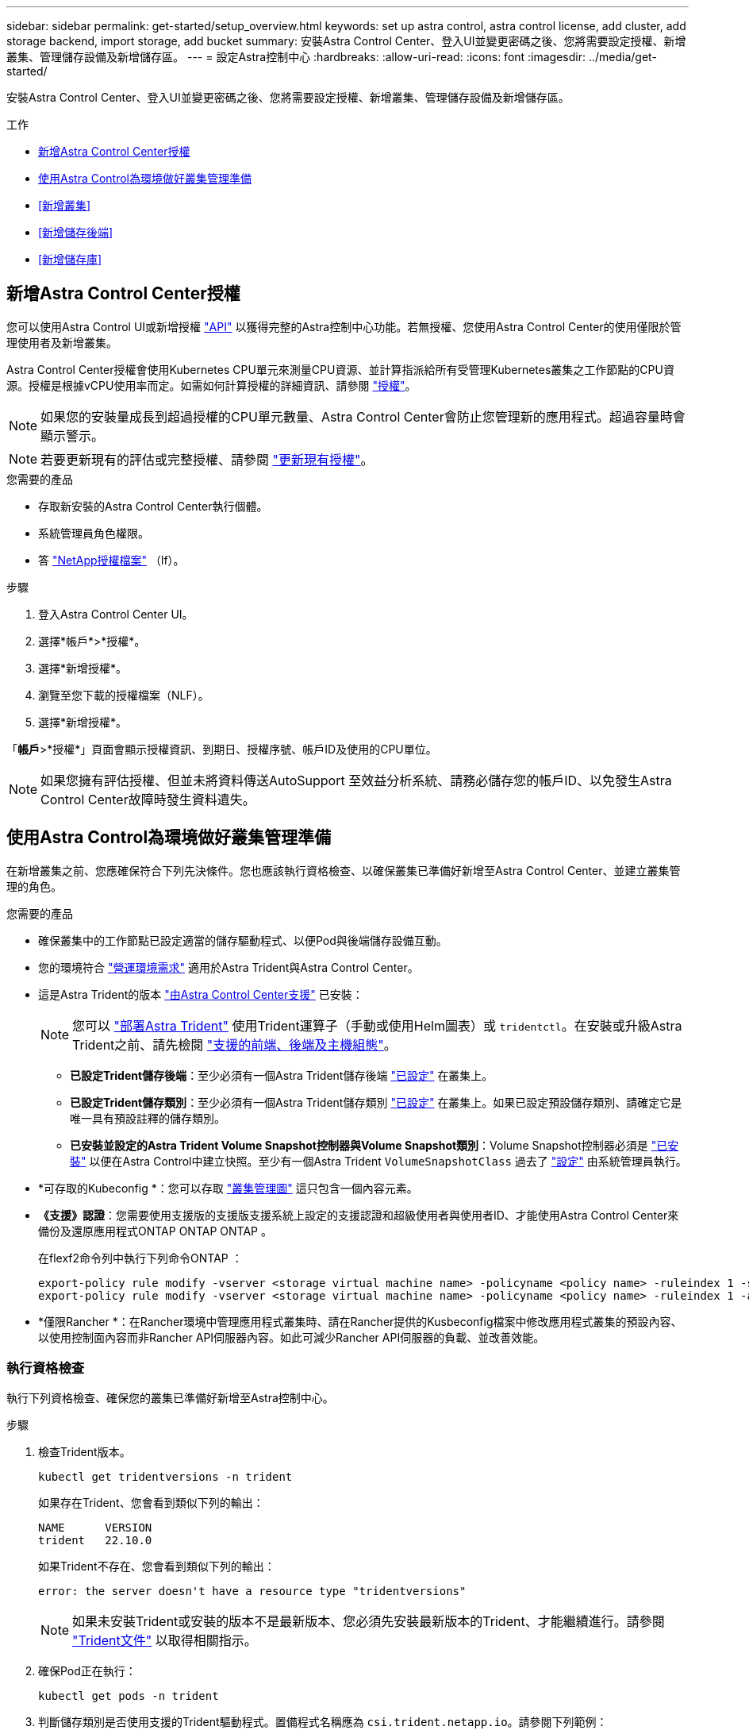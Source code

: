 ---
sidebar: sidebar 
permalink: get-started/setup_overview.html 
keywords: set up astra control, astra control license, add cluster, add storage backend, import storage, add bucket 
summary: 安裝Astra Control Center、登入UI並變更密碼之後、您將需要設定授權、新增叢集、管理儲存設備及新增儲存區。 
---
= 設定Astra控制中心
:hardbreaks:
:allow-uri-read: 
:icons: font
:imagesdir: ../media/get-started/


[role="lead"]
安裝Astra Control Center、登入UI並變更密碼之後、您將需要設定授權、新增叢集、管理儲存設備及新增儲存區。

.工作
* <<新增Astra Control Center授權>>
* <<使用Astra Control為環境做好叢集管理準備>>
* <<新增叢集>>
* <<新增儲存後端>>
* <<新增儲存庫>>




== 新增Astra Control Center授權

您可以使用Astra Control UI或新增授權 https://docs.netapp.com/us-en/astra-automation/index.html["API"^] 以獲得完整的Astra控制中心功能。若無授權、您使用Astra Control Center的使用僅限於管理使用者及新增叢集。

Astra Control Center授權會使用Kubernetes CPU單元來測量CPU資源、並計算指派給所有受管理Kubernetes叢集之工作節點的CPU資源。授權是根據vCPU使用率而定。如需如何計算授權的詳細資訊、請參閱 link:../concepts/licensing.html["授權"^]。


NOTE: 如果您的安裝量成長到超過授權的CPU單元數量、Astra Control Center會防止您管理新的應用程式。超過容量時會顯示警示。


NOTE: 若要更新現有的評估或完整授權、請參閱 link:../use/update-licenses.html["更新現有授權"^]。

.您需要的產品
* 存取新安裝的Astra Control Center執行個體。
* 系統管理員角色權限。
* 答 link:../concepts/licensing.html["NetApp授權檔案"^] （lf）。


.步驟
. 登入Astra Control Center UI。
. 選擇*帳戶*>*授權*。
. 選擇*新增授權*。
. 瀏覽至您下載的授權檔案（NLF）。
. 選擇*新增授權*。


「*帳戶*>*授權*」頁面會顯示授權資訊、到期日、授權序號、帳戶ID及使用的CPU單位。


NOTE: 如果您擁有評估授權、但並未將資料傳送AutoSupport 至效益分析系統、請務必儲存您的帳戶ID、以免發生Astra Control Center故障時發生資料遺失。



== 使用Astra Control為環境做好叢集管理準備

在新增叢集之前、您應確保符合下列先決條件。您也應該執行資格檢查、以確保叢集已準備好新增至Astra Control Center、並建立叢集管理的角色。

.您需要的產品
* 確保叢集中的工作節點已設定適當的儲存驅動程式、以便Pod與後端儲存設備互動。
* 您的環境符合 link:../get-started/requirements.html#operational-environment-requirements["營運環境需求"^] 適用於Astra Trident與Astra Control Center。
* 這是Astra Trident的版本 link:../get-started/requirements.html#operational-environment-requirements["由Astra Control Center支援"^] 已安裝：
+

NOTE: 您可以 https://docs.netapp.com/us-en/trident/trident-get-started/kubernetes-deploy.html#choose-the-deployment-method["部署Astra Trident"^] 使用Trident運算子（手動或使用Helm圖表）或 `tridentctl`。在安裝或升級Astra Trident之前、請先檢閱 https://docs.netapp.com/us-en/trident/trident-get-started/requirements.html["支援的前端、後端及主機組態"^]。

+
** *已設定Trident儲存後端*：至少必須有一個Astra Trident儲存後端 https://docs.netapp.com/us-en/trident/trident-get-started/kubernetes-postdeployment.html#step-1-create-a-backend["已設定"^] 在叢集上。
** *已設定Trident儲存類別*：至少必須有一個Astra Trident儲存類別 https://docs.netapp.com/us-en/trident/trident-use/manage-stor-class.html["已設定"^] 在叢集上。如果已設定預設儲存類別、請確定它是唯一具有預設註釋的儲存類別。
** *已安裝並設定的Astra Trident Volume Snapshot控制器與Volume Snapshot類別*：Volume Snapshot控制器必須是 https://docs.netapp.com/us-en/trident/trident-use/vol-snapshots.html#deploying-a-volume-snapshot-controller["已安裝"^] 以便在Astra Control中建立快照。至少有一個Astra Trident `VolumeSnapshotClass` 過去了 https://docs.netapp.com/us-en/trident/trident-use/vol-snapshots.html#step-1-set-up-a-volumesnapshotclass["設定"^] 由系統管理員執行。


* *可存取的Kubeconfig *：您可以存取 https://kubernetes.io/docs/concepts/configuration/organize-cluster-access-kubeconfig/["叢集管理圖"^] 這只包含一個內容元素。
* *《支援》認證*：您需要使用支援版的支援版支援系統上設定的支援認證和超級使用者與使用者ID、才能使用Astra Control Center來備份及還原應用程式ONTAP ONTAP ONTAP 。
+
在flexf2命令列中執行下列命令ONTAP ：

+
[listing]
----
export-policy rule modify -vserver <storage virtual machine name> -policyname <policy name> -ruleindex 1 -superuser sys
export-policy rule modify -vserver <storage virtual machine name> -policyname <policy name> -ruleindex 1 -anon 65534
----
* *僅限Rancher *：在Rancher環境中管理應用程式叢集時、請在Rancher提供的Kusbeconfig檔案中修改應用程式叢集的預設內容、以使用控制面內容而非Rancher API伺服器內容。如此可減少Rancher API伺服器的負載、並改善效能。




=== 執行資格檢查

執行下列資格檢查、確保您的叢集已準備好新增至Astra控制中心。

.步驟
. 檢查Trident版本。
+
[source, console]
----
kubectl get tridentversions -n trident
----
+
如果存在Trident、您會看到類似下列的輸出：

+
[listing]
----
NAME      VERSION
trident   22.10.0
----
+
如果Trident不存在、您會看到類似下列的輸出：

+
[listing]
----
error: the server doesn't have a resource type "tridentversions"
----
+

NOTE: 如果未安裝Trident或安裝的版本不是最新版本、您必須先安裝最新版本的Trident、才能繼續進行。請參閱 https://docs.netapp.com/us-en/trident/trident-get-started/kubernetes-deploy.html["Trident文件"^] 以取得相關指示。

. 確保Pod正在執行：
+
[source, console]
----
kubectl get pods -n trident
----
. 判斷儲存類別是否使用支援的Trident驅動程式。置備程式名稱應為 `csi.trident.netapp.io`。請參閱下列範例：
+
[source, console]
----
kubectl get sc
----
+
回應範例：

+
[listing]
----
NAME                  PROVISIONER            RECLAIMPOLICY  VOLUMEBINDINGMODE  ALLOWVOLUMEEXPANSION  AGE
ontap-gold (default)  csi.trident.netapp.io  Delete         Immediate          true                  5d23h
----




=== 建立有限的叢集角色KECBEConfig

您可以選擇性地為Astra Control Center建立有限的系統管理員角色。這不是Astra Control Center設定所需的程序。此程序有助於建立獨立的Kbeconfig、以限制Astra Control在其管理的叢集上的權限。

.您需要的產品
在完成程序步驟之前、請確定您要管理的叢集具備下列項目：

* 已安裝KECV1.23或更新版本
* 利用Astra Control Center來存取您要新增及管理的叢集
+

NOTE: 在此程序中、您不需要透過KECBECVL存取執行Astra Control Center的叢集。

* 使用叢集管理權限來管理作用中內容的叢集的作用中KECBEConfig


.步驟
[%collapsible]
====
. 建立服務帳戶：
+
.. 建立名為「astracontilt-service-account.yaml」的服務帳戶檔案。
+
視需要調整名稱和命名空間。如果在此處進行變更、您應該在下列步驟中套用相同的變更。

+
[source, subs="specialcharacters,quotes"]
----
*astracontrol-service-account.yaml*
----
+
[source, yaml]
----
apiVersion: v1
kind: ServiceAccount
metadata:
  name: astracontrol-service-account
  namespace: default
----
.. 套用服務帳戶：
+
[source, console]
----
kubectl apply -f astracontrol-service-account.yaml
----


. 建立具有由Astra Control管理叢集所需最低權限的有限叢集角色：
+
.. 建立 `ClusterRole` 檔案已呼叫 `astra-admin-account.yaml`。
+
視需要調整名稱和命名空間。如果在此處進行變更、您應該在下列步驟中套用相同的變更。

+
[source, subs="specialcharacters,quotes"]
----
*astra-admin-account.yaml*
----
+
[source, yaml]
----
apiVersion: rbac.authorization.k8s.io/v1
kind: ClusterRole
metadata:
  name: astra-admin-account
rules:

# Get, List, Create, and Update all resources
# Necessary to backup and restore all resources in an app
- apiGroups:
  - '*'
  resources:
  - '*'
  verbs:
  - get
  - list
  - create
  - patch

# Delete Resources
# Necessary for in-place restore and AppMirror failover
- apiGroups:
  - ""
  - apps
  - autoscaling
  - batch
  - crd.projectcalico.org
  - extensions
  - networking.k8s.io
  - policy
  - rbac.authorization.k8s.io
  - snapshot.storage.k8s.io
  - trident.netapp.io
  resources:
  - configmaps
  - cronjobs
  - daemonsets
  - deployments
  - horizontalpodautoscalers
  - ingresses
  - jobs
  - namespaces
  - networkpolicies
  - persistentvolumeclaims
  - poddisruptionbudgets
  - pods
  - podtemplates
  - podsecuritypolicies
  - replicasets
  - replicationcontrollers
  - replicationcontrollers/scale
  - rolebindings
  - roles
  - secrets
  - serviceaccounts
  - services
  - statefulsets
  - tridentmirrorrelationships
  - tridentsnapshotinfos
  - volumesnapshots
  - volumesnapshotcontents
  verbs:
  - delete

# Watch resources
# Necessary to monitor progress
- apiGroups:
  - ""
  resources:
  - pods
  - replicationcontrollers
  - replicationcontrollers/scale
  verbs:
  - watch

# Update resources
- apiGroups:
  - ""
  - build.openshift.io
  - image.openshift.io
  resources:
  - builds/details
  - replicationcontrollers
  - replicationcontrollers/scale
  - imagestreams/layers
  - imagestreamtags
  - imagetags
  verbs:
  - update

# Use PodSecurityPolicies
- apiGroups:
  - extensions
  - policy
  resources:
  - podsecuritypolicies
  verbs:
  - use
----
.. 套用叢集角色：
+
[source, console]
----
kubectl apply -f astra-admin-account.yaml
----


. 建立叢集角色與服務帳戶的叢集角色繫結：
+
.. 建立名為「astracontletil-clusterrolebind.yaml」的「ClusterRoeBinding」檔案。
+
視需要在建立服務帳戶時調整任何已修改的名稱和命名空間。

+
[source, subs="specialcharacters,quotes"]
----
*astracontrol-clusterrolebinding.yaml*
----
+
[source, yaml]
----
apiVersion: rbac.authorization.k8s.io/v1
kind: ClusterRoleBinding
metadata:
  name: astracontrol-admin
roleRef:
  apiGroup: rbac.authorization.k8s.io
  kind: ClusterRole
  name: astra-admin-account
subjects:
- kind: ServiceAccount
  name: astracontrol-service-account
  namespace: default
----
.. 套用叢集角色繫結：
+
[source, console]
----
kubectl apply -f astracontrol-clusterrolebinding.yaml
----


. 列出服務帳戶機密、將「<內容>」取代為正確的安裝內容：
+
[source, console]
----
kubectl get serviceaccount astracontrol-service-account --context <context> --namespace default -o json
----
+
輸出的結尾應類似於下列內容：

+
[listing]
----
"secrets": [
{ "name": "astracontrol-service-account-dockercfg-vhz87"},
{ "name": "astracontrol-service-account-token-r59kr"}
]
----
+
"secretts "陣列中每個元素的索引以0開頭。在上述範例中、「astracontlivter-service-account-dockercfg-vhz87」的索引為0、而「astracontlive-service-account-toke-r59kr"的索引則為1。在輸出中、記下含有「權杖」一詞的服務帳戶名稱索引。

. 產生以下的Kbeconfig：
+
.. 建立「cree-kupeconfig．sh」檔案。將下列指令碼開頭的「toke_index」取代為正確的值。
+
[source, subs="specialcharacters,quotes"]
----
*create-kubeconfig.sh*
----
+
[source, console]
----
# Update these to match your environment.
# Replace TOKEN_INDEX with the correct value
# from the output in the previous step. If you
# didn't change anything else above, don't change
# anything else here.

SERVICE_ACCOUNT_NAME=astracontrol-service-account
NAMESPACE=default
NEW_CONTEXT=astracontrol
KUBECONFIG_FILE='kubeconfig-sa'

CONTEXT=$(kubectl config current-context)

SECRET_NAME=$(kubectl get serviceaccount ${SERVICE_ACCOUNT_NAME} \
  --context ${CONTEXT} \
  --namespace ${NAMESPACE} \
  -o jsonpath='{.secrets[TOKEN_INDEX].name}')
TOKEN_DATA=$(kubectl get secret ${SECRET_NAME} \
  --context ${CONTEXT} \
  --namespace ${NAMESPACE} \
  -o jsonpath='{.data.token}')

TOKEN=$(echo ${TOKEN_DATA} | base64 -d)

# Create dedicated kubeconfig
# Create a full copy
kubectl config view --raw > ${KUBECONFIG_FILE}.full.tmp

# Switch working context to correct context
kubectl --kubeconfig ${KUBECONFIG_FILE}.full.tmp config use-context ${CONTEXT}

# Minify
kubectl --kubeconfig ${KUBECONFIG_FILE}.full.tmp \
  config view --flatten --minify > ${KUBECONFIG_FILE}.tmp

# Rename context
kubectl config --kubeconfig ${KUBECONFIG_FILE}.tmp \
  rename-context ${CONTEXT} ${NEW_CONTEXT}

# Create token user
kubectl config --kubeconfig ${KUBECONFIG_FILE}.tmp \
  set-credentials ${CONTEXT}-${NAMESPACE}-token-user \
  --token ${TOKEN}

# Set context to use token user
kubectl config --kubeconfig ${KUBECONFIG_FILE}.tmp \
  set-context ${NEW_CONTEXT} --user ${CONTEXT}-${NAMESPACE}-token-user

# Set context to correct namespace
kubectl config --kubeconfig ${KUBECONFIG_FILE}.tmp \
  set-context ${NEW_CONTEXT} --namespace ${NAMESPACE}

# Flatten/minify kubeconfig
kubectl config --kubeconfig ${KUBECONFIG_FILE}.tmp \
  view --flatten --minify > ${KUBECONFIG_FILE}

# Remove tmp
rm ${KUBECONFIG_FILE}.full.tmp
rm ${KUBECONFIG_FILE}.tmp
----
.. 請輸入命令以將其套用至Kubernetes叢集。
+
[source, console]
----
source create-kubeconfig.sh
----


. （選用）將Kbeconfig重新命名為有意義的叢集名稱。
+
[listing]
----
mv kubeconfig-sa YOUR_CLUSTER_NAME_kubeconfig
----


====


=== 接下來呢？

現在您已確認已符合先決條件、您已經準備好了 <<新增叢集,新增叢集>>。



== 新增叢集

若要開始管理應用程式、請新增Kubernetes叢集、並將其當作運算資源來管理。您必須為Astra Control Center新增叢集、才能探索Kubernetes應用程式。


TIP: 我們建議Astra Control Center先管理部署於上的叢集、再將其他叢集新增至Astra Control Center進行管理。需要管理初始叢集、才能傳送Kubmetrics資料和叢集相關資料、以供進行度量和疑難排解。

.您需要的產品
* 新增叢集之前、請先檢閱並執行必要的 <<使用Astra Control為環境做好叢集管理準備,必要工作>>。


.步驟
. 從儀表板或叢集功能表瀏覽：
+
** 從「資源摘要」的*「儀表板」*中、從「叢集」窗格中選取*「新增*」。
** 在左側導覽區域中、選取*叢集*、然後從「叢集」頁面選取*新增叢集*。


. 在打開的* Add Cluster.yaml視窗中、上傳「kubeconfig．yaml」檔案、或貼上「kubeconfig．yaml」檔案的內容。
+

NOTE: 「kubeconfig．yaml」檔案應包含*一個叢集*的叢集認證資料。

+

IMPORTANT: 如果您自行建立 `kubeconfig` 檔案中、您應該只定義*一個*內容元素。請參閱 https://kubernetes.io/docs/concepts/configuration/organize-cluster-access-kubeconfig/["Kubernetes文件"^] 以取得有關建立的資訊 `kubeconfig` 檔案：如果您使用為有限的叢集角色建立了Kbeconfig <<建立有限的叢集角色KECBEConfig,上述程序>>請務必在本步驟中上傳或貼上該KECBEConnfig。

. 提供認證名稱。根據預設、認證名稱會自動填入為叢集名稱。
. 選擇*下一步*。
. 選取要用於此Kubernetes叢集的預設儲存類別、然後選取* Next*。
+

NOTE: 您應該選擇以ONTAP 不受資料儲存設備支援的Trident儲存類別。

. 檢閱資訊、如果一切看起來都很好、請選取*新增*。


.結果
叢集進入*探索*狀態、然後變更為*健全*。您現在正使用Astra Control Center來管理叢集。


IMPORTANT: 在Astra Control Center中新增要管理的叢集之後、可能需要幾分鐘的時間來部署監控操作員。在此之前、通知圖示會變成紅色、並記錄*監控代理程式狀態檢查失敗*事件。您可以忽略這一點、因為當Astra Control Center取得正確狀態時、問題就能解決。如果幾分鐘內仍無法解決問題、請前往叢集、然後執行「ocGet pod -n NetApp-監 控」作為起點。您需要查看監控操作員記錄、以偵錯問題。



== 新增儲存後端

您可以將現有ONTAP 的不支援儲存後端新增至Astra Control Center、以管理其資源。

將Astra Control中的儲存叢集管理為儲存後端、可讓您在持續磁碟區（PV）與儲存後端之間建立連結、以及取得額外的儲存指標。

.步驟
. 從左側導覽區域的儀表板中、選取*後端*。
. 執行下列其中一項：
+
** *新後端*：選擇*「Add*」（新增*）以管理現有後端、選擇* ONTAP 「Send*」、然後選擇*「Next*」（下一步*）。
** *探索到的後端*：從「動作」功能表中、從受管理的叢集選取探索到的後端上的*管理*。


. 輸入ONTAP 「叢集管理IP位址」和「管理認證」。認證資料必須是整個叢集的認證資料。
+

NOTE: 您在此處輸入認證的使用者必須擁有 `ontapi` 使用者登入存取方法已在ONTAP 支援的叢集上的「支援系統管理程式」中啟用ONTAP 。如果您打算使用SnapMirror複寫、請套用具有「admin」角色的使用者認證、該角色具有存取方法 `ontapi` 和 `http`、在來源ONTAP 和目的地等叢集上。請參閱 https://docs.netapp.com/us-en/ontap-sm-classic/online-help-96-97/concept_cluster_user_accounts.html#users-list["管理ONTAP 使用者帳戶、請參閱本文檔"^] 以取得更多資訊。

. 選擇*下一步*。
. 確認後端詳細資料、然後選取*管理*。


.結果
後端隨即出現在中 `Healthy` 列出摘要資訊。


NOTE: 您可能需要重新整理頁面、以便顯示後端。



== 新增儲存庫

您可以使用Astra Control UI或來新增儲存區 https://docs.netapp.com/us-en/astra-automation/index.html["API"^]。如果您想要備份應用程式和持續儲存設備、或是想要跨叢集複製應用程式、則必須新增物件存放區資源庫供應商。Astra Control會將這些備份或複製儲存在您定義的物件存放區中。

如果您要將應用程式組態和持續儲存設備複製到同一個叢集、則無需使用Astra Control中的儲存庫。應用程式快照功能不需要儲存庫。

.您需要的產品
* 可從由Astra Control Center管理的叢集存取的儲存庫。
* 庫位認證資料。
* 下列類型的儲存桶：
+
** NetApp ONTAP 產品S3
** NetApp StorageGRID 產品S3
** Microsoft Azure
** 一般S3





NOTE: Amazon Web Services（AWS）和Google Cloud Platform（GCP）使用通用S3儲存區類型。


NOTE: 雖然Astra Control Center支援Amazon S3做為通用S3儲存區供應商、但Astra Control Center可能不支援所有聲稱Amazon S3支援的物件儲存區廠商。

.步驟
. 在左側導覽區域中、選取*鏟斗*。
. 選取*「Add*」。
. 選取貯體類型。
+

NOTE: 新增儲存庫時、請選擇正確的儲存庫供應商、並提供該供應商的適當認證資料。例如、UI接受NetApp ONTAP S3作為類型並接受StorageGRID 驗證、但這將導致所有未來使用此儲存庫的應用程式備份與還原失敗。

. 輸入現有的庫位名稱和選用說明。
+

TIP: 庫位名稱和說明會顯示為備份位置、您可以在建立備份時稍後選擇。此名稱也會在保護原則組態期間顯示。

. 輸入S3端點的名稱或IP位址。
. 在「*選取認證*」下、選擇「*新增*」或「*使用現有*」索引標籤。
+
** 如果您選擇*新增*：
+
... 在Astra Control中輸入認證與其他認證不同的名稱。
... 從剪貼簿貼上內容、輸入存取ID和秘密金鑰。


** 如果您選擇*使用現有*：
+
... 選取您要搭配儲存區使用的現有認證資料。




. 選取 `Add`。
+

NOTE: 當您新增貯體時、Astra Control會使用預設的貯體指標來標記一個貯體。您建立的第一個儲存區會成為預設儲存區。當您新增儲存庫時、可以稍後決定 link:../use/manage-buckets.html#set-the-default-bucket["設定另一個預設儲存區"^]。





== 接下來呢？

現在您已經登入Astra Control Center並新增叢集、就能開始使用Astra Control Center的應用程式資料管理功能。

* link:../use/manage-local-users-and-roles.html["管理本機使用者和角色"]
* link:../use/manage-apps.html["開始管理應用程式"]
* link:../use/protection-overview.html["保護應用程式"]
* link:../use/manage-notifications.html["管理通知"]
* link:../use/monitor-protect.html#connect-to-cloud-insights["連線Cloud Insights 至"]
* link:../get-started/add-custom-tls-certificate.html["新增自訂TLS憑證"]
* link:../use/view-clusters.html#change-the-default-storage-class["變更預設儲存類別"]


[discrete]
== 如需詳細資訊、請參閱

* https://docs.netapp.com/us-en/astra-automation/index.html["使用Astra Control API"^]
* link:../release-notes/known-issues.html["已知問題"]

